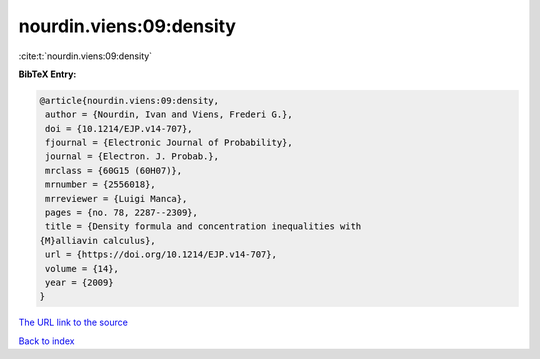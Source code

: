 nourdin.viens:09:density
========================

:cite:t:`nourdin.viens:09:density`

**BibTeX Entry:**

.. code-block:: bibtex

   @article{nourdin.viens:09:density,
    author = {Nourdin, Ivan and Viens, Frederi G.},
    doi = {10.1214/EJP.v14-707},
    fjournal = {Electronic Journal of Probability},
    journal = {Electron. J. Probab.},
    mrclass = {60G15 (60H07)},
    mrnumber = {2556018},
    mrreviewer = {Luigi Manca},
    pages = {no. 78, 2287--2309},
    title = {Density formula and concentration inequalities with
   {M}alliavin calculus},
    url = {https://doi.org/10.1214/EJP.v14-707},
    volume = {14},
    year = {2009}
   }
`The URL link to the source <ttps://doi.org/10.1214/EJP.v14-707}>`_


`Back to index <../By-Cite-Keys.html>`_
